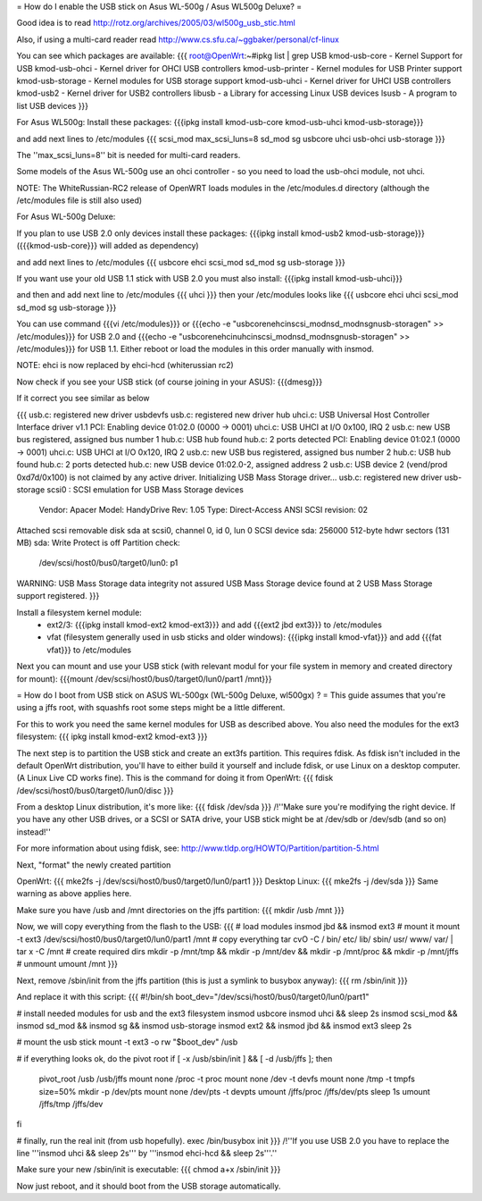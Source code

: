 = How do I enable the USB stick on Asus WL-500g / Asus WL500g Deluxe? =

Good idea is to read http://rotz.org/archives/2005/03/wl500g_usb_stic.html

Also, if using a multi-card reader read http://www.cs.sfu.ca/~ggbaker/personal/cf-linux

You can see which packages are available:
{{{
root@OpenWrt:~#ipkg list | grep USB
kmod-usb-core - Kernel Support for USB
kmod-usb-ohci - Kernel driver for OHCI USB controllers
kmod-usb-printer - Kernel modules for USB Printer support
kmod-usb-storage - Kernel modules for USB storage support
kmod-usb-uhci - Kernel driver for UHCI USB controllers
kmod-usb2 - Kernel driver for USB2 controllers
libusb - a Library for accessing Linux USB devices
lsusb - A program to list USB devices
}}}

For Asus WL500g:
Install these packages: 
{{{ipkg install kmod-usb-core kmod-usb-uhci kmod-usb-storage}}}

and add next lines to /etc/modules
{{{
scsi_mod max_scsi_luns=8
sd_mod
sg
usbcore
uhci
usb-ohci
usb-storage
}}}

The ''max_scsi_luns=8'' bit is needed for multi-card readers.

Some models of the Asus WL-500g use an ohci controller - so you need to load the usb-ohci module, not uhci.

NOTE:
The WhiteRussian-RC2 release of OpenWRT loads modules in the /etc/modules.d directory (although the /etc/modules file is still also used)



For Asus WL-500g Deluxe: 

If you plan to use USB 2.0 only devices install these packages: 
{{{ipkg install kmod-usb2 kmod-usb-storage}}} ({{{kmod-usb-core}}} will added as dependency)

and add next lines to /etc/modules
{{{
usbcore
ehci
scsi_mod
sd_mod
sg
usb-storage
}}}

If you want use your old USB 1.1 stick with USB 2.0 you must also install:
{{{ipkg install kmod-usb-uhci}}}

and then and add next line to /etc/modules
{{{
uhci
}}}
then your /etc/modules looks like
{{{
usbcore
ehci
uhci
scsi_mod
sd_mod
sg
usb-storage
}}}

You can use command {{{vi /etc/modules}}} or {{{echo -e "usbcore\nehci\nscsi_mod\nsd_mod\nsg\nusb-storage\n" >> /etc/modules}}} for USB 2.0 and {{{echo -e "usbcore\nehci\nuhci\nscsi_mod\nsd_mod\nsg\nusb-storage\n" >> /etc/modules}}} for USB 1.1. Either reboot or load the modules in this order manually with insmod.

NOTE: ehci is now replaced by ehci-hcd (whiterussian rc2)

Now check if you see your USB stick (of course joining in your ASUS): {{{dmesg}}}

If it correct you see similar as below

{{{
usb.c: registered new driver usbdevfs
usb.c: registered new driver hub
uhci.c: USB Universal Host Controller Interface driver v1.1
PCI: Enabling device 01:02.0 (0000 -> 0001)
uhci.c: USB UHCI at I/O 0x100, IRQ 2
usb.c: new USB bus registered, assigned bus number 1
hub.c: USB hub found
hub.c: 2 ports detected
PCI: Enabling device 01:02.1 (0000 -> 0001)
uhci.c: USB UHCI at I/O 0x120, IRQ 2
usb.c: new USB bus registered, assigned bus number 2
hub.c: USB hub found
hub.c: 2 ports detected
hub.c: new USB device 01:02.0-2, assigned address 2
usb.c: USB device 2 (vend/prod 0xd7d/0x100) is not claimed by any active driver.
Initializing USB Mass Storage driver...
usb.c: registered new driver usb-storage
scsi0 : SCSI emulation for USB Mass Storage devices
  Vendor: Apacer    Model: HandyDrive        Rev: 1.05
  Type:   Direct-Access                      ANSI SCSI revision: 02
Attached scsi removable disk sda at scsi0, channel 0, id 0, lun 0
SCSI device sda: 256000 512-byte hdwr sectors (131 MB)
sda: Write Protect is off
Partition check:
 /dev/scsi/host0/bus0/target0/lun0: p1
WARNING: USB Mass Storage data integrity not assured
USB Mass Storage device found at 2
USB Mass Storage support registered.
}}}

Install a filesystem kernel module:
 * ext2/3: {{{ipkg install kmod-ext2 kmod-ext3}}} and add {{{ext2 jbd ext3}}} to /etc/modules
 * vfat (filesystem generally used in usb sticks and older windows): {{{ipkg install kmod-vfat}}} and add {{{fat vfat}}} to /etc/modules

Next you can mount and use your USB stick (with relevant modul for your file system in memory and created directory for mount): {{{mount /dev/scsi/host0/bus0/target0/lun0/part1 /mnt}}}


= How do I boot from USB stick on ASUS WL-500gx (WL-500g Deluxe, wl500gx) ? =
This guide assumes that you're using a jffs root, with squashfs root some steps might be a little different.

For this to work you need the same kernel modules for USB as described above. You also need the modules for the ext3 filesystem: 
{{{
ipkg install kmod-ext2 kmod-ext3
}}}

The next step is to partition the USB stick and create an ext3fs partition. This requires fdisk. As fdisk isn't included in the default OpenWrt distribution, you'll have to either build it yourself and include fdisk, or use Linux on a desktop computer. (A Linux Live CD works fine). This is the command for doing it from OpenWrt:
{{{
fdisk /dev/scsi/host0/bus0/target0/lun0/disc
}}}

From a desktop Linux distribution, it's more like:
{{{
fdisk /dev/sda
}}}
/!\ ''Make sure you're modifying the right device. If you have any other USB drives, or a SCSI or SATA drive, your USB stick might be at /dev/sdb or /dev/sdb (and so on) instead!''

For more information about using fdisk, see: http://www.tldp.org/HOWTO/Partition/partition-5.html

Next, "format" the newly created partition

OpenWrt:
{{{
mke2fs -j /dev/scsi/host0/bus0/target0/lun0/part1
}}}
Desktop Linux:
{{{
mke2fs -j /dev/sda
}}}
Same warning as above applies here.

Make sure you have /usb and /mnt directories on the jffs partition:
{{{
mkdir /usb /mnt
}}}

Now, we will copy everything from the flash to the USB:
{{{
# load modules
insmod jbd && insmod ext3
# mount it
mount -t ext3 /dev/scsi/host0/bus0/target0/lun0/part1 /mnt
# copy everything
tar cvO -C / bin/ etc/ lib/ sbin/ usr/ www/ var/ | tar x -C /mnt
# create required dirs
mkdir -p /mnt/tmp && mkdir -p /mnt/dev && mkdir -p /mnt/proc && mkdir -p /mnt/jffs
# unmount
umount /mnt
}}}

Next, remove /sbin/init from the jffs partition (this is just a symlink to busybox anyway):
{{{
rm /sbin/init
}}}

And replace it with this script:
{{{
#!/bin/sh
boot_dev="/dev/scsi/host0/bus0/target0/lun0/part1"

# install needed modules for usb and the ext3 filesystem
insmod usbcore
insmod uhci && sleep 2s
insmod scsi_mod && insmod sd_mod && insmod sg && insmod usb-storage
insmod ext2 && insmod jbd && insmod ext3
sleep 2s

# mount the usb stick
mount -t ext3 -o rw "$boot_dev" /usb

# if everything looks ok, do the pivot root
if [ -x /usb/sbin/init ] && [ -d /usb/jffs ]; then
   pivot_root /usb /usb/jffs
   mount none /proc -t proc
   mount none /dev -t devfs
   mount none /tmp -t tmpfs size=50%
   mkdir -p /dev/pts
   mount none /dev/pts -t devpts
   umount /jffs/proc /jffs/dev/pts
   sleep 1s
   umount /jffs/tmp /jffs/dev
fi

# finally, run the real init (from usb hopefully).
exec /bin/busybox init
}}}
/!\ ''If you use USB 2.0 you have to replace the line '''insmod uhci && sleep 2s''' by '''insmod ehci-hcd && sleep 2s'''.''

Make sure your new /sbin/init is executable:
{{{
chmod a+x /sbin/init
}}}

Now just reboot, and it should boot from the USB storage automatically.

